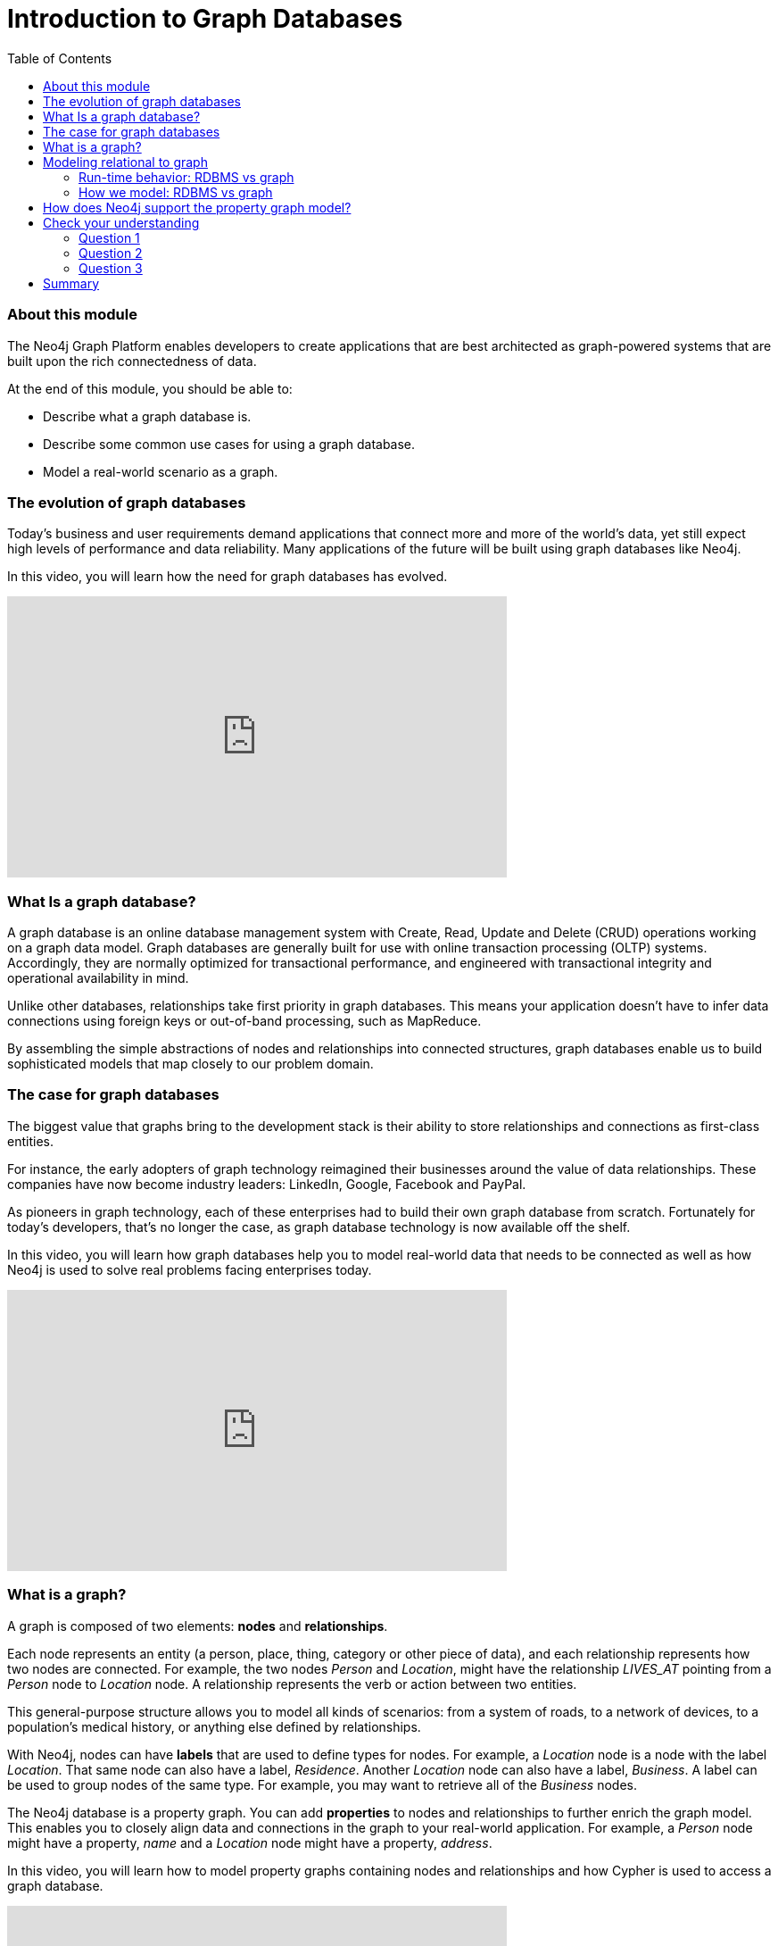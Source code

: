 
= Introduction to Graph Databases
:presenter: Neo Technology
:twitter: neo4j
:email: info@neotechnology.com
:neo4j-version: 3.4.4
:currentyear: 2018
:doctype: book
:toc: left
:toclevels: 3
:experimental:
:imagedir: https://s3-us-west-1.amazonaws.com/data.neo4j.com/intro-neo4j/img
:manual: http://neo4j.com/docs/developer-manual/current
:manual-cypher: {manual}/cypher

++++
	<script type='text/javascript'>
	var loc = window.location;
	if (loc.hostname == "neo4j.com" && loc.search.indexOf("aliId=") == -1 ) {
	 loc.pathname = "/graphacademy/online-training/XXXX/"	
	}
	document.write(unescape("%3Cscript src='//munchkin.marketo.net/munchkin.js' type='text/javascript'%3E%3C/script%3E"));
	</script>
	<script>Munchkin.init('773-GON-065');</script>
++++

=== About this module

The Neo4j Graph Platform enables developers to create applications that are best architected as graph-powered systems that are built upon the rich connectedness of data. 

At the end of this module, you should be able to:
[square]
* Describe what a graph database is.
* Describe some common use cases for using a graph database.
* Model a real-world scenario as a graph.

=== The evolution of graph databases

Today's business and user requirements demand applications that connect more and more of the world's data, yet still expect high levels of performance and data reliability. Many applications of the future will be built using graph databases like Neo4j.

ifdef::backend-pdf[]

In this video, you will learn how the need for graph databases has evolved.

https://youtu.be/5Tl8WcaqZoc

endif::backend-pdf[]

ifdef::backend-html5[]

In this video, you will learn how the need for graph databases has evolved.
++++
<iframe width="560" height="315" src="https://www.youtube.com/embed?listType=playlist&#038;list=PL9Hl4pk2FsvWM9GWaguRhlCQ-pa-ERd4U&#038;index=0" frameborder="0" allow="autoplay; encrypted-media" allowfullscreen></iframe>
++++

endif::backend-html5[]

=== What Is a graph database?

A graph database is an online database management system with Create, Read, Update and Delete (CRUD) operations working on a graph data model. 
Graph databases are generally built for use with online transaction processing (OLTP) systems. 
Accordingly, they are normally optimized for transactional performance, and engineered with transactional integrity and operational availability in mind.

Unlike other databases, relationships take first priority in graph databases.  
This means your application doesn't have to infer data connections using foreign keys or out-of-band processing, such as MapReduce.

By assembling the simple abstractions of nodes and relationships into connected structures, graph databases enable us to build sophisticated models that map closely to our problem domain.

=== The case for graph databases

The biggest value that graphs bring to the development stack is their ability to store relationships and connections as first-class entities.

For instance, the early adopters of graph technology reimagined their businesses around the value of data relationships. 
These companies have now become industry leaders: LinkedIn, Google, Facebook and PayPal.

As pioneers in graph technology, each of these enterprises had to build their own graph database from scratch. 
Fortunately for today's developers, that's no longer the case, as graph database technology is now available off the shelf.

ifdef::backend-pdf[]

In this video, you will learn how graph databases help you to model real-world data that needs to be connected as well as how Neo4j is used to solve real problems facing enterprises today.

https://youtu.be/-dCeFEqDkUI

endif::backend-pdf[]

ifdef::backend-html5[]

In this video, you will learn how graph databases help you to model real-world data that needs to be connected as well as how Neo4j is used to solve real problems facing enterprises today.

++++
<iframe width="560" height="315" src="https://www.youtube.com/embed?listType=playlist&#038;list=PL9Hl4pk2FsvWM9GWaguRhlCQ-pa-ERd4U&#038;index=1" frameborder="0" allow="autoplay; encrypted-media" allowfullscreen></iframe>
++++

endif::backend-html5[]

=== What is a graph?

A graph is composed of two elements: *nodes* and *relationships*.

Each node represents an entity (a person, place, thing, category or other piece of data), and each relationship represents how two nodes are connected. 
For example, the two nodes _Person_ and _Location_, might have the relationship _LIVES_AT_ pointing from a _Person_ node to _Location_ node.
A relationship represents the verb or action between two entities.

This general-purpose structure allows you to model all kinds of scenarios: from a system of roads, to a network of devices, to a population's medical history, or anything else defined by relationships. 

With Neo4j, nodes can have **labels** that are used to define types for nodes. 
For example, a _Location_ node is a node with the label _Location_. 
That same node can also have a label, _Residence_. Another _Location_ node can also have a label, _Business_. 
A label can be used to group nodes of the same type. For example, you may want to retrieve all of the _Business_ nodes.

The Neo4j database is a property graph. 
You can add **properties** to nodes and relationships to further enrich the graph model. 
This enables you to closely align data and connections in the graph to your real-world application. 
For example, a _Person_ node might have a property, _name_ and a _Location_ node might have a property, _address_.

ifdef::backend-pdf[]

In this video, you will learn how to model property graphs containing nodes and relationships and how Cypher is used to access a graph database.

https://youtu.be/NH6WoJHN4UA

endif::backend-pdf[]

ifdef::backend-html5[]
In this video, you will learn how to model property graphs containing nodes and relationships and how Cypher is used to access a graph database.

++++
<iframe width="560" height="315" src="https://www.youtube.com/embed?listType=playlist&#038;list=PL9Hl4pk2FsvWM9GWaguRhlCQ-pa-ERd4U&#038;index=2" frameborder="0" allow="autoplay; encrypted-media" allowfullscreen></iframe>
++++
endif::backend-html5[]

=== Modeling relational to graph

Many applications' data is modeled as relational data. There are some similarities between a relational model and a graph model:

[cols="<.^,<.^"]
|===
 *Relational*
| *Graph*
| Rows
| Nodes
| Joins
| Relationships
| Table names
| Labels
| Columns
| Properties
|===

ifdef::backend-pdf[]
// force page break
<<<
endif::backend-pdf[]

But, there are some ways in which the relational model differs from the graph model:

[cols="<.^,<.^"]
|===
 *Relational*
| *Graph*
| Rows in the same table have the same set of fields.
| Nodes with the same label aren't required to have the same set of properties.
| Joins are calculated at query time.
| Relationships are stored on disk when they are created.
| A row can belong to one table.
| A node can have many labels.
|===

==== Run-time behavior: RDBMS vs graph

[cols=1, frame="none"]
|===
a|
How data is retrieved is very different between an RDBMS and a graph database:

[.thumb]
image::{imagedir}/RDBvsGraphRuntime.png[RDBvsGraphRuntime,600,400,align=center]
|===

==== How we model: RDBMS vs graph

How you model data from relational vs graph differs:

[cols="<.^,<.^"]
|===
 *Relational*
| *Graph*
| Try and get the schema defined and then make minimal changes to it after that.
| It's common for the schema to evolve with the application.
| More abstract focus when modeling i.e. focus on classes rather than objects.
| Common to use actual data items when modeling.
|===

If we were modeling a football transfers graph in relational and graph databases these diagrams show what common approaches might look like.

[cols=1, frame="none"]
|===
a|
Here is the relational model:

[.thumb]
image::{imagedir}/RDB.png[RDB,600,400,align=center]
|===

[cols=1, frame="none"]
|===
a|
and here is the corresponding graph model:

[.thumb]
image::{imagedir}/RDBToGraph.png[RDBToGraph,600,400,align=center]

With the graph model we might sketch out examples with actual values and derive the 'schema' while doing that modeling process.
|===

[cols=1, frame="none"]
|===
a|
In Neo4j, the data model might evolve to something like this:

[.thumb]
image::{imagedir}/GraphModel.png[GraphModel,600,400,align=center]
|===

=== How does Neo4j support the property graph model?
[square]
* Neo4j is a *Database* - use it to reliably *store information* and *find it later*.
* Neo4j's data model is a *Graph*, in particular a *Property Graph*.
* *Cypher* is Neo4j's graph query language (*SQL for graphs!*).
* Cypher is a declarative query language: it describes *what* you are interested in, not *how* it is acquired.
* Cypher is meant to be very *readable* and *expressive*.

== Check your understanding
=== Question 1

What elements make up a graph?

Select the correct answers.
[%interactive]
- [ ] [.false-answer]#tuples#
- [ ] [.required-answer]#nodes#
- [ ] [.false-answer]#documents#
- [ ] [.required-answer]#relationships#

=== Question 2

Suppose that you want to create a graph to model customers, products, what products a customer buys, and what products a customer rated. You have created nodes in the graph to represent the customers and products. In this graph, what relationships would you define?

Select the correct answers.
[%interactive]
- [ ] [.required-answer]#BOUGHT#
- [ ] [.false-answer]#IS_A_CUSTOMER#
- [ ] [.false-answer]#IS_A_PRODUCT#
- [ ] [.required-answer]#RATED#

=== Question 3

What query language is used with a Neo4j Database?

Select the correct answer.
[%interactive]
- [ ] [.false-answer]#SQL#
- [ ] [.false-answer]#CQL#
- [ ] [.required-answer]#Cypher#
- [ ] [.false-answer]#OPath#

== Summary

You should now be able to:
[square]
* Describe what a graph database is.
* Describe some common use cases for using a graph database.
* Model a real-world scenario as a graph.

